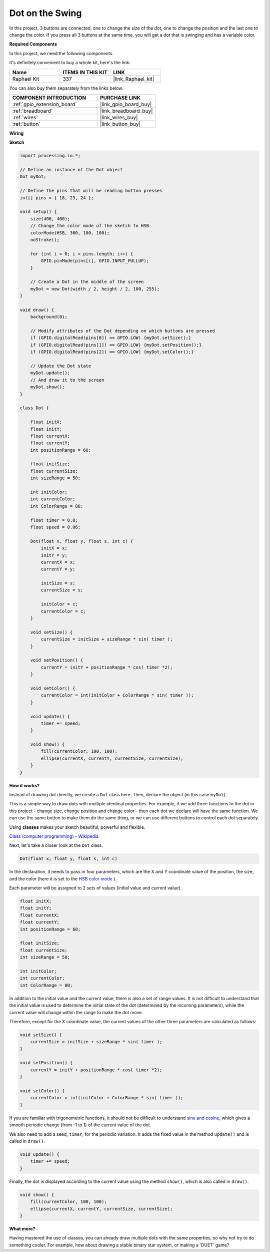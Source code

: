 .. _dot_on_the_swing:

Dot on the Swing
==============================

In this project, 3 buttons are connected, one to change the size of the dot, one to change the position and the last one to change the color. If you press all 3 buttons at the same time, you will get a dot that is swinging and has a variable color.


.. image:: img/dancing_dot.png

**Required Components**

In this project, we need the following components.

It's definitely convenient to buy a whole kit, here's the link: 

.. list-table::
    :widths: 20 20 20
    :header-rows: 1

    *   - Name	
        - ITEMS IN THIS KIT
        - LINK
    *   - Raphael Kit
        - 337
        - |link_Raphael_kit|

You can also buy them separately from the links below.

.. list-table::
    :widths: 30 20
    :header-rows: 1

    *   - COMPONENT INTRODUCTION
        - PURCHASE LINK

    *   - :ref:`gpio_extension_board`
        - |link_gpio_board_buy|
    *   - :ref:`breadboard`
        - |link_breadboard_buy|
    *   - :ref:`wires`
        - |link_wires_buy|
    *   - :ref:`button`
        - |link_button_buy|

**Wiring**

.. image:: img/circuit_dancing_dot.png

**Sketch**

.. code-block:: arduino

    import processing.io.*;

    // Define an instance of the Dot object
    Dot myDot;

    // Define the pins that will be reading button presses
    int[] pins = { 18, 23, 24 };

    void setup() {
        size(400, 400);
        // Change the color mode of the sketch to HSB
        colorMode(HSB, 360, 100, 100);
        noStroke();

        for (int i = 0; i < pins.length; i++) {
            GPIO.pinMode(pins[i], GPIO.INPUT_PULLUP);
        }

        // Create a Dot in the middle of the screen 
        myDot = new Dot(width / 2, height / 2, 100, 255);
    }

    void draw() {
        background(0); 

        // Modify attributes of the Dot depending on which buttons are pressed
        if (GPIO.digitalRead(pins[0]) == GPIO.LOW) {myDot.setSize();} 
        if (GPIO.digitalRead(pins[1]) == GPIO.LOW) {myDot.setPosition();} 
        if (GPIO.digitalRead(pins[2]) == GPIO.LOW) {myDot.setColor();} 

        // Update the Dot state
        myDot.update();
        // And draw it to the screen
        myDot.show();
    }

    class Dot { 

        float initX;
        float initY;
        float currentX;
        float currentY;
        int positionRange = 60;

        float initSize;
        float currentSize;
        int sizeRange = 50;

        int initColor;
        int currentColor;
        int ColorRange = 80;

        float timer = 0.0;
        float speed = 0.06;

        Dot(float x, float y, float s, int c) {
            initX = x;
            initY = y;
            currentX = x;
            currentY = y;

            initSize = s;
            currentSize = s;

            initColor = c;
            currentColor = c;
        }

        void setSize() {
            currentSize = initSize + sizeRange * sin( timer );
        }

        void setPosition() {
            currentY = initY + positionRange * cos( timer *2);
        }

        void setColor() {
            currentColor = int(initColor + ColorRange * sin( timer ));
        }

        void update() {
            timer += speed;
        }

        void show() {
            fill(currentColor, 100, 100); 
            ellipse(currentX, currentY, currentSize, currentSize);
        }
    }

**How it works?**

Instead of drawing dot directly, we create a ``Dot`` class here.
Then, declare the object (in this case ``myDot``).

This is a simple way to draw dots with multiple identical properties.
For example, if we add three functions to the dot in this project - change size, change position and change color - then each dot we declare will have the same function.
We can use the same button to make them do the same thing, or we can use different buttons to control each dot separately.

Using **classes** makes your sketch beautiful, powerful and flexible.

`Class (computer programming) - Wikipedia <https://en.wikipedia.org/wiki/Class_(computer_programming)>`_

Next, let's take a closer look at the ``Dot`` class. 


.. code-block:: arduino

    Dot(float x, float y, float s, int c)

In the declaration, it needs to pass in four parameters, which are the X  and Y coordinate value of the position, the size, and the color (here it is set to the `HSB color mode <https://en.wikipedia.org/wiki/HSL_and_HSV>`_ ).

Each parameter will be assigned to 2 sets of values ​​(initial value and current value).


.. code-block:: arduino

    float initX;
    float initY;
    float currentX;
    float currentY;
    int positionRange = 60;

    float initSize;
    float currentSize;
    int sizeRange = 50;

    int initColor;
    int currentColor;
    int ColorRange = 80;

In addition to the initial value and the current value, there is also a set of range values. It is not difficult to understand that the initial value is used to determine the initial state of the dot (determined by the incoming parameters), while the current value will change within the range to make the dot move.

Therefore, except for the X coordinate value, the current values of the other three parameters are calculated as follows:

.. code-block:: arduino

    void setSize() {
        currentSize = initSize + sizeRange * sin( timer );
    }

    void setPosition() {
        currentY = initY + positionRange * cos( timer *2);
    }

    void setColor() {
        currentColor = int(initColor + ColorRange * sin( timer ));
    }


If you are familiar with trigonometric functions, it should not be difficult to understand `sine and cosine <https://en.wikipedia.org/wiki/Sine>`_, which gives a smooth periodic change (from -1 to 1) of the current value of the dot.

We also need to add a seed, ``timer``, for the periodic variation. It adds the fixed value in the method ``update()`` and is called in ``draw()``.

.. code-block:: arduino

    void update() {
        timer += speed;
    }

Finally, the dot is displayed according to the current value using the method ``show()``, which is also called in ``draw()``.

.. code-block:: arduino

    void show() {
        fill(currentColor, 100, 100); 
        ellipse(currentX, currentY, currentSize, currentSize);
    }

**What more?**

Having mastered the use of classes, you can already draw multiple dots with the same properties, so why not try to do something cooler.
For example, how about drawing a stable binary star system, or making a 'DUET' game?


